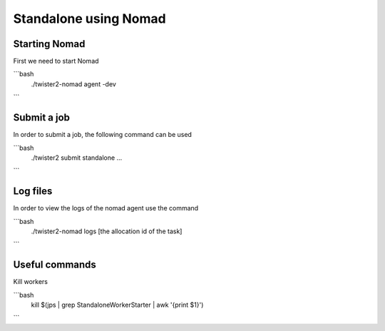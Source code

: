 Standalone using Nomad
======================

Starting Nomad
--------------

First we need to start Nomad 

```bash
  ./twister2-nomad agent -dev
```

Submit a job
-------------

In order to submit a job, the following command can be used

```bash
  ./twister2 submit standalone ...
```


Log files
---------

In order to view the logs of the nomad agent use the command

```bash
  ./twister2-nomad logs [the allocation id of the task]
```

Useful commands
---------------

Kill workers

```bash
  kill $(jps | grep StandaloneWorkerStarter | awk '{print $1}')
```


